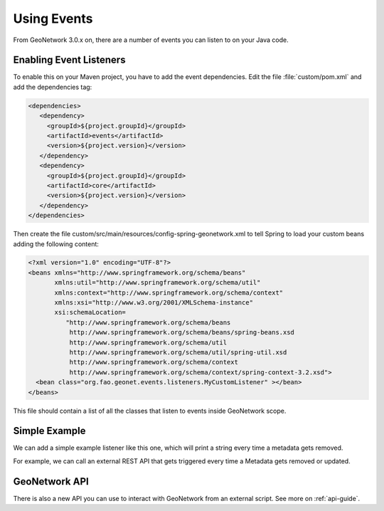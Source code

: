 .. _tuto-hookcustomizations-events:

Using Events
############

From GeoNetwork 3.0.x on, there are a number of events you can listen to on your Java code. 

Enabling Event Listeners
========================

To enable this on your Maven project, you have to add the event dependencies. Edit the file :file:`custom/pom.xml` and add the dependencies tag:


.. code:: xml

   <dependencies>
      <dependency>
        <groupId>${project.groupId}</groupId>
        <artifactId>events</artifactId>
        <version>${project.version}</version>
      </dependency>
      <dependency>
        <groupId>${project.groupId}</groupId>
        <artifactId>core</artifactId>
        <version>${project.version}</version>
      </dependency>
   </dependencies>


Then create the file custom/src/main/resources/config-spring-geonetwork.xml to tell Spring to load your custom beans adding the following content:

.. code:: xml

     <?xml version="1.0" encoding="UTF-8"?>
     <beans xmlns="http://www.springframework.org/schema/beans"
            xmlns:util="http://www.springframework.org/schema/util"
            xmlns:context="http://www.springframework.org/schema/context"
            xmlns:xsi="http://www.w3.org/2001/XMLSchema-instance"
            xsi:schemaLocation=
               "http://www.springframework.org/schema/beans 
                http://www.springframework.org/schema/beans/spring-beans.xsd
                http://www.springframework.org/schema/util
                http://www.springframework.org/schema/util/spring-util.xsd
                http://www.springframework.org/schema/context
                http://www.springframework.org/schema/context/spring-context-3.2.xsd">
       <bean class="org.fao.geonet.events.listeners.MyCustomListener" ></bean>
     </beans>

This file should contain a list of all the classes that listen to events inside GeoNetwork scope.

Simple Example
==============

We can add a simple example listener like this one, which will print a string every time a metadata gets removed.

.. code::java

   package org.fao.geonet.events.listeners;

   import org.fao.geonet.domain.*;

   import org.fao.geonet.events.md.MetadataRemove;

   import org.springframework.context.ApplicationListener;

   import org.springframework.stereotype.Component;

   @Component
   public class MyCustomListener implements ApplicationListener<MetadataRemove> { 
      @Override
      public void onApplicationEvent(MetadataRemove event) {
         System.out.println("REMOVED");
      }
   }


For example, we can call an external REST API that gets triggered every time a Metadata gets removed or updated.


GeoNetwork API
==============

There is also a new API you can use to interact with GeoNetwork from an external script. See more on :ref:`api-guide`.